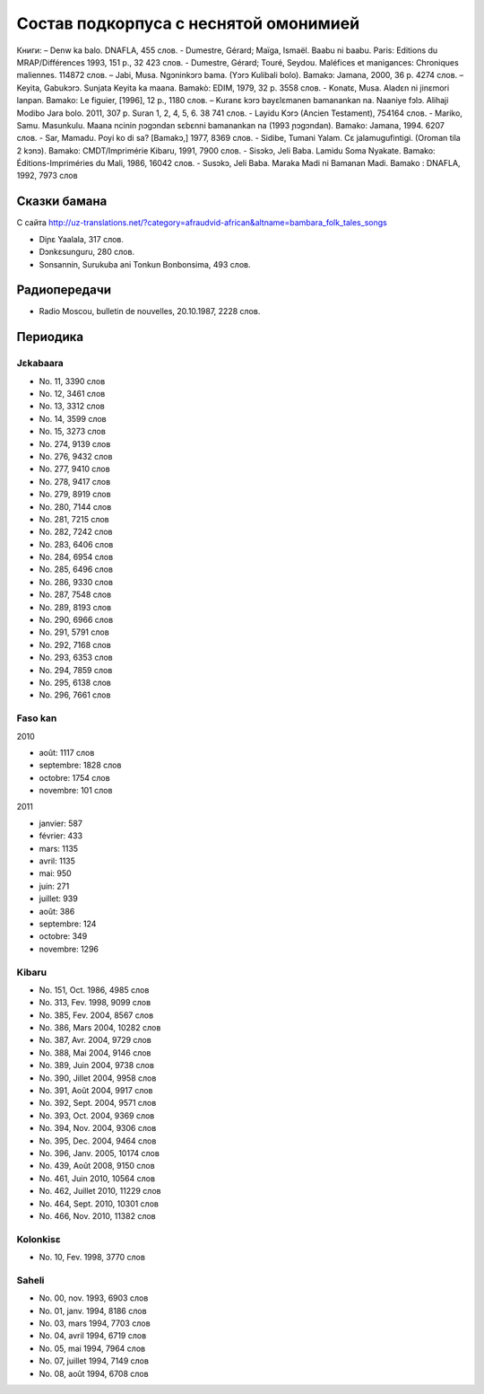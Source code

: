 ﻿Состав подкорпуса с неснятой омонимией
~~~~~~~~~~~~~~~~~~~~~~~~~~~~~~~~~~~~~~

Книги:
– Denw ka balo. DNAFLA, 455 слов.
- Dumestre, Gérard; Maïga, Ismaël. Baabu ni baabu. Paris: Editions du MRAP/Différences 1993, 151 p., 32 423 слов.
- Dumestre, Gérard; Touré, Seydou. Maléfices et manigances: Chroniques maliennes. 114872 слов.
– Jabi, Musa. Ngɔninkɔrɔ bama. (Yɔrɔ Kulibali bolo). Bamakɔ: Jamana, 2000, 36 p. 4274 слов.
– Keyita, Gabukɔrɔ. Sunjata Keyita ka maana. Bamakò: EDIM, 1979, 32 p. 3558 слов.
- Konatɛ, Musa. Aladɛn ni jinɛmori lanpan. Bamako: Le figuier, [1996], 12 p., 1180 слов.
– Kuranɛ kɔrɔ bayɛlɛmanen bamanankan na. Naaniye fɔlɔ. Alihaji Modibo Jara bolo. 2011, 307 p. Suran 1, 2, 4, 5, 6. 38 741 слов.
- Layidu Kɔrɔ (Ancien Testament), 754164 слов.
- Mariko, Samu. Masunkulu. Maana ncinin ɲɔgɔndan sɛbɛnni bamanankan na (1993 ɲɔgɔndan). Bamako: Jamana, 1994. 6207 слов.
- Sar, Mamadu. Poyi ko di sa? [Bamakɔ,] 1977, 8369 слов.
- Sidibe, Tumani Yalam. Cɛ jalamugufintigi. (Oroman tila 2 kɔnɔ). Bamako: CMDT/Imprimérie Kibaru, 1991, 7900 слов.
- Sisɔkɔ, Jeli Baba. Lamidu Soma Nyakate. Bamako: Éditions-Impriméries du Mali, 1986, 16042 слов.
- Susɔkɔ, Jeli Baba. Maraka Madi ni Bamanan Madi. Bamako : DNAFLA, 1992, 7973 слов

Сказки бамана 
-------------

С сайта http://uz-translations.net/?category=afraudvid-african&altname=bambara_folk_tales_songs

- Diɲɛ Yaalala, 317 слов.
- Dɔnkɛsunguru, 280 слов.
- Sonsannin, Surukuba ani Tonkun Bonbonsima, 493 слов.

Радиопередачи
-------------

- Radio Moscou, bulletin de nouvelles, 20.10.1987, 2228 слов.

Периодика
---------

Jɛkabaara
.........

- No. 11, 3390 слов
- No. 12, 3461 слов
- No. 13, 3312 слов
- No. 14, 3599 слов
- No. 15, 3273 слов
- No. 274, 9139 слов
- No. 276, 9432 слов
- No. 277, 9410 слов
- No. 278, 9417 слов
- No. 279, 8919 слов
- No. 280, 7144 слов
- No. 281, 7215 слов
- No. 282, 7242 слов
- No. 283, 6406 слов
- No. 284, 6954 слов
- No. 285, 6496 слов
- No. 286, 9330 слов
- No. 287, 7548 слов
- No. 289, 8193 слов
- No. 290, 6966 слов
- No. 291, 5791 слов
- No. 292, 7168 слов
- No. 293, 6353 слов
- No. 294, 7859 слов
- No. 295, 6138 слов
- No. 296, 7661 слов


Faso kan
........

2010

- août: 1117 слов
- septembre: 1828 слов
- octobre: 1754 слов
- novembre: 101 слов

2011

- janvier: 587
- février: 433
- mars: 1135
- avril: 1135
- mai: 950
- juin: 271
- juillet: 939

- août: 386
- septembre: 124
- octobre: 349
- novembre: 1296

Kibaru
........

- No. 151, Oct. 1986, 4985 слов
- No. 313, Fev. 1998, 9099 слов
- No. 385, Fev. 2004, 8567 слов
- No. 386, Mars 2004, 10282 слов
- No. 387, Avr. 2004, 9729 слов
- No. 388, Mai 2004, 9146 слов
- No. 389, Juin 2004, 9738 слов
- No. 390, Jillet 2004, 9958 слов
- No. 391, Août 2004, 9917 слов
- No. 392, Sept. 2004, 9571 слов
- No. 393, Oct. 2004, 9369 слов
- No. 394, Nov. 2004, 9306 слов
- No. 395, Dec. 2004, 9464 слов
- No. 396, Janv. 2005, 10174 слов
- No. 439, Août 2008, 9150 слов
- No. 461, Juin 2010, 10564 слов
- No. 462, Juillet 2010, 11229 слов
- No. 464, Sept. 2010, 10301 слов
- No. 466, Nov. 2010, 11382 слов

Kolonkisɛ
.........

- No. 10, Fev. 1998, 3770 слов
      
Saheli
...... 

- No. 00, nov. 1993, 6903 слов
- No. 01, janv. 1994, 8186 слов
- No. 03, mars 1994, 7703 слов
- No. 04, avril 1994, 6719 слов
- No. 05, mai 1994, 7964 слов
- No. 07, juillet 1994, 7149 слов
- No. 08, août 1994, 6708 слов
